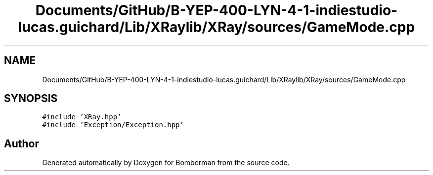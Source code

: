 .TH "Documents/GitHub/B-YEP-400-LYN-4-1-indiestudio-lucas.guichard/Lib/XRaylib/XRay/sources/GameMode.cpp" 3 "Mon Jun 21 2021" "Version 2.0" "Bomberman" \" -*- nroff -*-
.ad l
.nh
.SH NAME
Documents/GitHub/B-YEP-400-LYN-4-1-indiestudio-lucas.guichard/Lib/XRaylib/XRay/sources/GameMode.cpp
.SH SYNOPSIS
.br
.PP
\fC#include 'XRay\&.hpp'\fP
.br
\fC#include 'Exception/Exception\&.hpp'\fP
.br

.SH "Author"
.PP 
Generated automatically by Doxygen for Bomberman from the source code\&.
